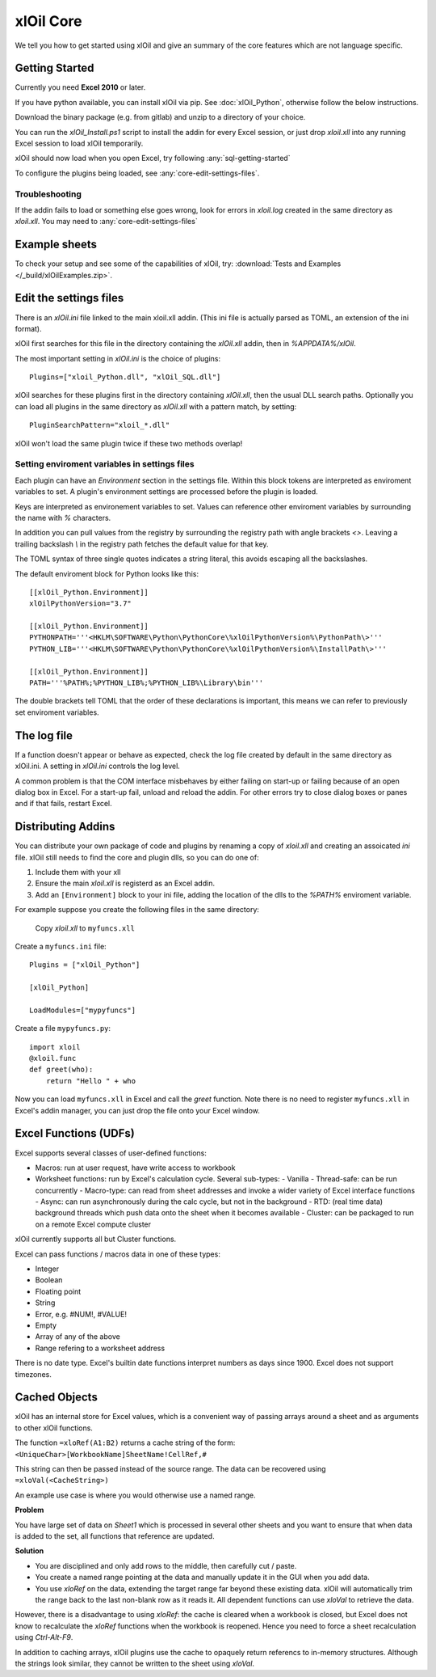===========
xlOil Core
===========

We tell you how to get started using xlOil and give an summary of the core
features which are not language specific.

.. _core-getting-started:

Getting Started
---------------

Currently you need **Excel 2010** or later.

If you have python available, you can install xlOil via pip. See 
:doc:`xlOil_Python`, otherwise follow the below instructions.

Download the binary package (e.g. from gitlab) and unzip to a directory of 
your choice. 

You can run the `xlOil_Install.ps1` script to install the addin for every
Excel session, or just drop `xloil.xll` into any running Excel session
to load xlOil temporarily.

xlOil should now load when you open Excel, try following 
:any:`sql-getting-started`

To configure the plugins being loaded, see :any:`core-edit-settings-files`.

Troubleshooting
~~~~~~~~~~~~~~~

If the addin fails to load or something else goes wrong, look for errors in 
`xloil.log` created in the same directory as `xloil.xll`. You may need to 
:any:`core-edit-settings-files`

.. _core-example-sheets:

Example sheets
--------------

To check your setup and see some of the capabilities of xlOil, try:
:download:`Tests and Examples </_build/xlOilExamples.zip>`.

.. _core-edit-settings-files:

Edit the settings files
-----------------------

There is an `xlOil.ini` file linked to the main xloil.xll addin. (This ini file 
is actually parsed as TOML, an extension of the ini format).

xlOil first searches for this file in the directory containing the `xlOil.xll` 
addin, then in `%APPDATA%/xlOil`.

The most important setting in `xlOil.ini` is the choice of plugins:

::

    Plugins=["xloil_Python.dll", "xlOil_SQL.dll"]

xlOil searches for these plugins first in the directory containing `xlOil.xll`, 
then the usual DLL search paths. Optionally you can load all plugins in the 
same directory as `xlOil.xll` with a pattern match, by setting:

::

    PluginSearchPattern="xloil_*.dll"

xlOil won't load the same plugin twice if these two methods overlap!

Setting enviroment variables in settings files
~~~~~~~~~~~~~~~~~~~~~~~~~~~~~~~~~~~~~~~~~~~~~~

Each plugin can have an *Environment* section in the settings file. Within this block
tokens are interpreted as enviroment variables to set. A plugin's environment settings 
are processed before the plugin is loaded. 

Keys are interpreted as environement variables to set. Values can reference other enviroment 
variables by surrounding the name with `%` characters.

In addition you can pull values from the registry by surrounding the registry
path with angle brackets `<>`. Leaving a trailing backslash `\\` in the 
registry path fetches the default value for that key.

The TOML syntax of three single quotes indicates a string literal, this avoids escaping 
all the backslashes.

The default enviroment block for Python looks like this:

::

    [[xlOil_Python.Environment]]
    xlOilPythonVersion="3.7"

    [[xlOil_Python.Environment]]
    PYTHONPATH='''<HKLM\SOFTWARE\Python\PythonCore\%xlOilPythonVersion%\PythonPath\>'''
    PYTHON_LIB='''<HKLM\SOFTWARE\Python\PythonCore\%xlOilPythonVersion%\InstallPath\>'''

    [[xlOil_Python.Environment]]
    PATH='''%PATH%;%PYTHON_LIB%;%PYTHON_LIB%\Library\bin'''

The double brackets tell TOML that the order of these declarations is important,
this means we can refer to previously set enviroment variables.

The log file
------------

If a function doesn't appear or behave as expected, check the log file created by default
in the same directory as xlOil.ini.  A setting in `xlOil.ini` controls the log level.

A common problem is that the COM interface misbehaves by either failing on start-up or failing
because of an open dialog box in Excel.  For a start-up fail, unload and reload the addin. 
For other errors try to close dialog boxes or panes and if that fails, restart Excel.

.. _core-distributing-addins:

Distributing Addins
-------------------

You can distribute your own package of code and plugins by renaming a copy of `xloil.xll`
and creating an assoicated `ini` file.  xlOil still needs to find the core and plugin dlls, 
so you can do one of:

1) Include them with your xll
2) Ensure the main `xloil.xll` is registerd as an Excel addin.
3) Add an ``[Environment]`` block to your ini file, adding the location of the dlls to
   the `%PATH%` enviroment variable.

For example suppose you create the following files in the same directory:

    Copy `xloil.xll` to ``myfuncs.xll``

Create a ``myfuncs.ini`` file:

::

    Plugins = ["xlOil_Python"]

    [xlOil_Python]

    LoadModules=["mypyfuncs"]

Create a file ``mypyfuncs.py``:

::

    import xloil
    @xloil.func
    def greet(who):
        return "Hello " + who

Now you can load ``myfuncs.xll`` in Excel and call the `greet` function. Note there 
is no need to register ``myfuncs.xll`` in Excel's addin manager, you can just drop
the file onto your Excel window.


Excel Functions (UDFs)
----------------------

Excel supports several classes of user-defined functions:

- Macros: run at user request, have write access to workbook
- Worksheet functions: run by Excel's calculation cycle. Several sub-types:
  - Vanilla
  - Thread-safe: can be run concurrently
  - Macro-type: can read from sheet addresses and invoke a wider variety of Excel interface functions
  - Async: can run asynchronously during the calc cycle, but not in the background
  - RTD: (real time data) background threads which push data onto the sheet when it becomes available
  - Cluster: can be packaged to run on a remote Excel compute cluster

xlOil currently supports all but Cluster functions.

Excel can pass functions / macros data in one of these types:

- Integer
- Boolean
- Floating point
- String
- Error, e.g. #NUM!, #VALUE!
- Empty
- Array of any of the above
- Range refering to a worksheet address

There is no date type. Excel's builtin date functions interpret numbers as days since 1900. 
Excel does not support timezones.

.. _core-cached-objects:

Cached Objects
--------------

xlOil has an internal store for Excel values, which is a convenient way of 
passing arrays around a sheet and as arguments to other xlOil functions.

The function ``=xloRef(A1:B2)`` returns a cache string of the form:
``<UniqueChar>[WorkbookName]SheetName!CellRef,#``

This string can then be passed instead of the source range. The data can be 
recovered using ``=xloVal(<CacheString>)``

An example use case is where you would otherwise use a named range.

**Problem**

You have large set of data on `Sheet1` which is processed in several other 
sheets and you want to ensure that when data is added to the set, all 
functions that reference are updated.

**Solution**

- You are disciplined and only add rows to the middle, then carefully 
  cut / paste.
- You create a named range pointing at the data and manually update it in the 
  GUI when you add data.
- You use `xloRef` on the data, extending the target range far beyond these
  existing data. xlOil will automatically trim the range back to the last
  non-blank row as it reads it.  All dependent functions can use `xloVal`
  to retrieve the data.

However, there is a disadvantage to using `xloRef`: the cache is cleared when
a workbook is closed, but Excel does not know to recalculate the `xloRef` 
functions when the workbook is reopened. Hence you need to force a sheet
recalculation using *Ctrl-Alt-F9*.

In addition to caching arrays, xlOil plugins use the cache to opaquely return
referencs to in-memory structures.  Although the strings look similar, they 
cannot be written to the sheet using `xloVal`.
